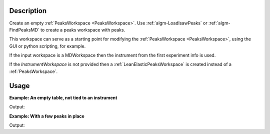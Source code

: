 .. algorithm::

.. summary::

.. relatedalgorithms::

.. properties::

Description
-----------

Create an empty :ref:`PeaksWorkspace <PeaksWorkspace>`. Use
:ref:`algm-LoadIsawPeaks` or :ref:`algm-FindPeaksMD` to
create a peaks workspace with peaks.

This workspace can serve as a starting point for modifying the
:ref:`PeaksWorkspace <PeaksWorkspace>`, using the GUI or python scripting,
for example.

If the input workspace is a MDWorkspace then the instrument from the
first experiment info is used.

If the `InstrumentWorkspace` is not provided then a
:ref:`LeanElasticPeaksWorkspace` is created instead of a
:ref:`PeaksWorkspace`.

Usage
-----

**Example: An empty table, not tied to an instrument**

.. testcode:: ExEmptyTable

    ws = CreatePeaksWorkspace()
    print("Created a {} with {} rows".format(ws.id(), ws.rowCount()))

Output:

.. testoutput:: ExEmptyTable

    Created a LeanElasticPeaksWorkspace with 0 rows

**Example: With a few peaks in place**

.. testcode:: ExTableWithRows

    sampleWs = CreateSampleWorkspace()
    ws = CreatePeaksWorkspace(InstrumentWorkspace=sampleWs,NumberOfPeaks=3)
    print("Created a {} with {} rows".format(ws.id(), ws.rowCount()))

Output:

.. testoutput:: ExTableWithRows

    Created a PeaksWorkspace with 3 rows

.. categories::

.. sourcelink::
